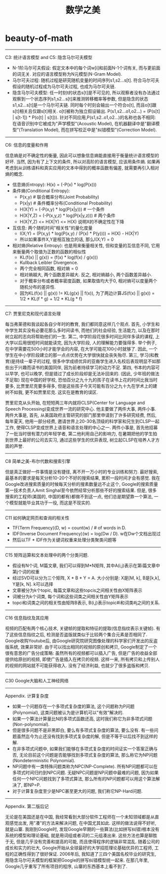 * beauty-of-math
#+TITLE: 数学之美

-----
C3: 统计语言模型 and C5: 隐含马尔可夫模型

- N-1阶马尔可夫假设: 假定文本中的每个词w[i]和前面N-1个词有关, 而与更前面的词无关. 对应的语言模型称为N元模型(N-Gram Model).
- 马尔可夫过程: 随机过程是研究随机变量的时间序列s1,s2...s[t]. 符合马尔可夫假设的随机过程成为马尔可夫过程, 也成为马尔可夫链.
- 隐含马尔可夫模型: 任一时刻t的状态s[t]是不可见的, 所以观察者没有办法通过观察到一个状态序列s1,s2...s[t]来推测转移概率等参数, 但是隐含的状态s1,s2...s[t]是一个马尔可夫链. 同时每个时刻会输出一个符合o[t], 而且o[t]跟s[t]相关且仅跟s[t]相关. o[t]被称为独立假设输出. P(s1,s2...o1,o2...) = \PROD (P(s[t] | s[t-1]) * P(o[t] | s[t])). 针对不同应用,P(s1,s2..o1,o2...)的名称也各不相同: 在语音识别中它被成为"声学模型"(Acoustic Model), 在机器翻译中是"翻译模型"(Translation Model), 而在拼写校正中是"纠错模型"(Correction Model).

-----
C6: 信息的度量和作用

信息熵是对不确定性的衡量, 因此可以想象信息熵能直接用于衡量统计语言模型的好坏. 当然, 因为有了上下文的条件, 所以对高阶的语言模型, 应该用条件熵. 如果再考虑到从训练语料和真实应用的文本中得到的概率函数有偏差, 就需要再引入相对熵的概念.
- 信息熵(Entropy): H(x) = \SUM (-P(x) * log(P(x)))
- 条件熵(Conditional Entropy):
  - P(x,y) # 联合概率分布(Joint Probability)
  - P(x|y) # 条件概率分布(Conditional Probability)
  - H(X|Y) = \SUM (-P(x,y) * log(P(x|y))) # 一个条件
  - H(X|Y,Z) = \SUM (-P(x,y,z) * log(P(x|y,z)))  # 两个条件
  - H(X|Y,Z) <= H(X|Y) <= H(X) 说明X的不确定性在下降
- 互信息: 两个随机时间"相关性"的量化度量
  - I(X;Y) = \SUM (P(x,y) * log(P(x,y) / (P(x) * P(y)))) = H(X) - H(X|Y)
  - 所以如果事件X,Y是相互独立的话, 那么I(X;Y) = 0
- 相对熵(Relative Entropy): 也是用来衡量相关性, 但和变量的互信息不同, 它用来衡量两个取值为正数的函数的相似性
  - KL(f(x) || g(x)) = \SUM (f(x) * log(f(x) / g(x)))
  - Kullback Leibler Divergence.
  - 两个完全相同函数, 相对熵 = 0
  - 相对熵越大, 两个函数差异越大. 反之, 相对熵越小, 两个函数差异越小.
  - 对于概率分布或者概率密度函数, 如果取值均大于0, 相对熵可以度量两个随机分布的差异性.
  - 因为KL(f(x) || g(x)) != KL(g(x) || f(x)), 为了两边计算JS(f(x) || g(x)) = 1/2 * KL(f * g) + 1/2 * KL(g * f)

-----
C7: 贾里尼克和现代语言处理

每当弗莱德和我谈起各自少年时的教育, 我们都同意这样几个观点. 首先, 小学生和中学生其实没有必要花那么多时间读书, 而他们的社会经验, 生活能力, 以及在那时树立起的志向将帮助他们的一生. 第二, 中学阶段花很多时间比同伴多读的课程, 上大学以后用很短时间就能读完, 因为大学阶段, 人的理解能力要强得多. 举个例子, 在中学需要花500小时才能学会的内容, 在大学可能花100小时就够了. 因此, 一个学生在中小学阶段建立的那一点点优势在大学很快就会丧失殆尽. 第三, 学习(和教育)是持续一辈子的过程, 很多中学成绩优异的亚裔学生进入名校后表现明显不如那些出于兴趣而读书的美国同伴, 因为前者持续学习的动力不足. 第四, 书本的内容可以早学, 也可以晚学, 但是错过了成长阶段却是无法补回来的. (因此, 少年班的做法不足取) 现在中国的好学校, 恐怕百分之九十九的孩子在读书上花的时间比我当时要多, 比贾里尼克要多得多, 但是这些孩子今天可能有百分之九十九在学术上的建树不如我, 更不如贾里尼克. 这实在是教育的误区.

贾里尼克从头开始, 在短短两三年内就将CLSP(Center for Language and Speech Processing)变成世界一流的研究中心. 他主要做了两件大事, 两件小事. 两件大事是, 首先, 从美国政府主管研究的部门那里申请到了许多研究经费, 然后, 每年夏天, 他用一部分经费, 邀请世界上20-30名顶级的科学家和兄生到CLSP一起工作, 使得CLSP变成世界上语音和语言处理的中心之一. 两件小事是, 首先他招募了一批当时很有潜力的年轻学者, 第二他利用自己的影响力, 在暑期把他的学生拍到世界上最好的公司去实习, 通过这些学生的优异表现, 树立起CLSP在培养人才方面的声誉.

-----
C8 简单之美-布尔代数和搜索引擎

但是真正做好一件事情是没有捷径, 离不开一万小时的专业训练和努力. 最好搜索, 最基本的要求是每天分析10-20个不好的搜索结果, 累积一段时间才会有感觉. 我在Google改进搜索质量的时候每天分析的搜素数量远不止这个, Google的搜索质量第一技术负责人Amit Singhal至今依然经常分析那些不好的搜索结果. 但是, 很多搜索的工程师(美国的, 中国的都有)都做不到这一点, 他们总是期望靠一个算法, 一个模型就能毕业其功于一役, 而这是不现实的.

-----
C11 如何确定网页和查询的相关性

- TF(Term Frequency)(D, w) = count(w) / # of words in D.
- IDF(Inverse Document Frequency)(w) = log(Dw / D). w在Dw个文档出现过
- 然后以TF * IDF作为关键词权重来处理分类聚类问题等

-----
C15 矩阵运算和文本处理中的两个分类问题.

- 假设有N个词, M篇文章, 我们可以得到M*N矩阵, 其中A(i,j)表示在第i篇文章中第j个词的权重
- 经过SVD可以分为三个矩阵, X * B * Y = A. 大小分别是: X是[M, k], B是[k,k], Y是[k, N]. k可以选择
- 文章被分为k个topic, 每篇文章和这些topcis之间相关性由X矩阵表示
- 词被分为k个词类, 每个词和这些词类之间相关性由Y矩阵表示
- topci和词类之间的相关性由矩阵B表示, B(i,j)表示topic#i和词类#j之间的关系.

------
C16 信息指纹及其应用

视频的匹配有两个核心技术, 关键帧的提取和特征的提取(信息指纹表示关键帧). 有了这些信息指纹之后, 检测是否盗版就类似于比较两个集合元素是否相同了. Google收购Youtube后, 由Google研究院研究图像处理的科学家们开发出的反盗版系统, 效果非常好. 由于可以找出相同的视频的原创和拷贝, Google制定了一个很有意思的广告分成策略: 虽然所有的视频都可以插入广告, 但是广告的收益全部提供给原创的视频, 即使广告是插入在拷贝的视频. 这样一来, 所有拷贝和上传别人的视频的网站就不可能获得收入. 没有了经济利益, 也就少了很多盗版和拷贝.

-----
C30 Google大脑和人工神经网络

-----
Appendix. 计算复杂度

- 如果一个问题存在一个多项式复杂度的算法, 这个问题称为P问题(Polynomial), 这类问题被认为是计算机可以"有效"解决的.
- 如果一个算法计算量比N的多项式函数还高, 这时我们称它为非多项式问题(Non-polynomial).
- 但是很多问题不是非黑即白, 要么有多项式复杂度的算法, 要么没有. 有一些问题虽然迄今为止还没有找到多项式复杂度的解, 但是不等于以后找不到这样的解.
- 在非多项式问题中, 如果我们能够在多项式复杂度的时间证实一个答案正确与否, 无论目前这个问题是否能够找到多项式复杂度的算法, 那么称它为NP问题(Nondeterministic Polynomial).
- NP问题中有一类特殊问题类称为NPC(NP-Complete). 所有NP问题都可以在多项式时间归约到NPC问题. 无疑NPC问题是NP问题中最难的问题, 因为如果任何一个NPC问题找到了多项式算法, 那么所有的NP问题都可以用这个算法解决了, 即NP=P.
- 对于计算复杂度至少是NPC甚至更大的问题, 我们称它NP-Hard问题.

-----
Appendix. 第二版后记

无论是在美国还是在中国, 我经常看到大部分软件工程师在一个未知领域都是从直观感觉出发, 用"凑"的方法来解决问题, 在中国尤其如此. 这样的做法说得不好听, 就是山寨. 我刚到Google时, 发现Google早期的一些算法(比如拼写纠错)根本没有系统的模型和理论基础, 就是用词组或者词的二元组凑出来. 这些方法也算是聊胜于无, 但是几乎没有完善和提高的可能, 而且使得程序的逻辑非常混乱. 随着公司的成长和实力的壮大, Google开始从全球最好的大学招揽理论基础优异的工程师, 工程的正确性得到了很好保证. 2006年后, 我知道了三四个美国名校毕业的研究生, 用隐含马尔可夫模型的框架把Google的拼写纠错模型统一起来. 在那几年里, Google几乎重写了所有项目的程序, 山寨的东西基本上看不到了. 
